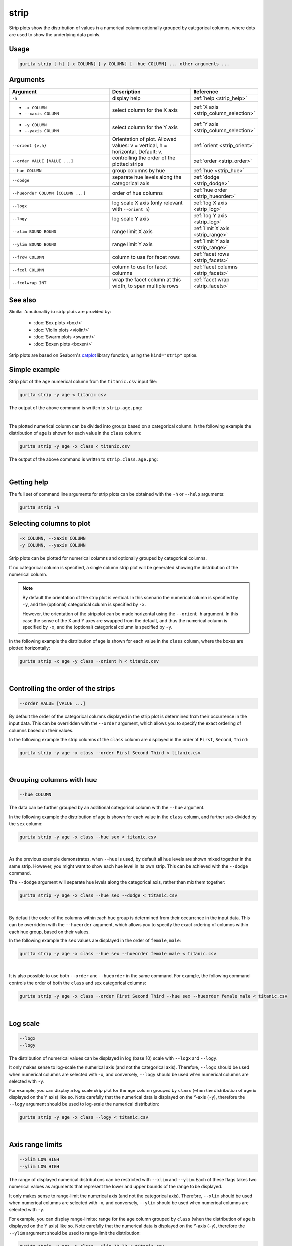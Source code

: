.. _strip:

strip
=====

Strip plots show the distribution of values in a numerical column optionally grouped by categorical columns, where dots are used to show the underlying data points.

Usage
-----

.. code-block:: text 

    gurita strip [-h] [-x COLUMN] [-y COLUMN] [--hue COLUMN] ... other arguments ...

Arguments
---------

.. list-table::
   :widths: 25 20 10
   :header-rows: 1
   :class: tight-table

   * - Argument
     - Description
     - Reference
   * - ``-h``
     - display help
     - :ref:`help <strip_help>`
   * - * ``-x COLUMN``
       * ``--xaxis COLUMN``
     - select column for the X axis
     - :ref:`X axis <strip_column_selection>`
   * - * ``-y COLUMN``
       * ``--yaxis COLUMN``
     - select column for the Y axis
     - :ref:`Y axis <strip_column_selection>`
   * - ``--orient {v,h}``
     - Orientation of plot. Allowed values: v = vertical, h = horizontal. Default: v.
     - :ref:`orient <strip_orient>`
   * - ``--order VALUE [VALUE ...]``
     - controlling the order of the plotted strips 
     - :ref:`order <strip_order>`
   * - ``--hue COLUMN``
     - group columns by hue
     - :ref:`hue <strip_hue>`
   * - ``--dodge``
     - separate hue levels along the categorical axis  
     - :ref:`dodge <strip_dodge>`
   * - ``--hueorder COLUMN [COLUMN ...]``
     - order of hue columns
     - :ref:`hue order <strip_hueorder>`
   * - ``--logx``
     - log scale X axis (only relevant with ``--orient h``) 
     - :ref:`log X axis <strip_log>`
   * - ``--logy``
     - log scale Y axis 
     - :ref:`log Y axis <strip_log>`
   * - ``--xlim BOUND BOUND``
     - range limit X axis 
     - :ref:`limit X axis <strip_range>`
   * - ``--ylim BOUND BOUND``
     - range limit Y axis 
     - :ref:`limit Y axis <strip_range>`
   * - ``--frow COLUMN``
     - column to use for facet rows 
     - :ref:`facet rows <strip_facets>`
   * - ``--fcol COLUMN``
     - column to use for facet columns 
     - :ref:`facet columns <strip_facets>`
   * - ``--fcolwrap INT``
     - wrap the facet column at this width, to span multiple rows
     - :ref:`facet wrap <strip_facets>`

See also
--------

Similar functionality to strip plots are provided by:

 * :doc:`Box plots <box/>`
 * :doc:`Violin plots <violin/>`
 * :doc:`Swarm plots <swarm/>` 
 * :doc:`Boxen plots <boxen/>` 

Strip plots are based on Seaborn's `catplot <https://seaborn.pydata.org/generated/seaborn.catplot.html>`_ library function, using the ``kind="strip"`` option.

Simple example
--------------

Strip plot of the ``age`` numerical column from the ``titanic.csv`` input file:

.. code-block:: bash

    gurita strip -y age < titanic.csv 

The output of the above command is written to ``strip.age.png``:

.. image:: ../images/strip.age.png 
       :width: 600px
       :height: 600px
       :align: center
       :alt: Strip plot showing the distribution of age for the titanic data set

|

The plotted numerical column can be divided into groups based on a categorical column.
In the following example the distribution of ``age`` is shown for each value in the ``class`` column:

.. code-block:: bash

    gurita strip -y age -x class < titanic.csv 

The output of the above command is written to ``strip.class.age.png``:

.. image:: ../images/strip.class.age.png 
       :width: 600px
       :height: 600px
       :align: center
       :alt: Strip plot showing the distribution of age for each class in the titanic data set

|

.. _strip_help:

Getting help
------------

The full set of command line arguments for strip plots can be obtained with the ``-h`` or ``--help``
arguments:

.. code-block:: bash

    gurita strip -h

.. _strip_column_selection:

Selecting columns to plot
--------------------------

.. code-block:: 

  -x COLUMN, --xaxis COLUMN
  -y COLUMN, --yaxis COLUMN

Strip plots can be plotted for numerical columns and optionally grouped by categorical columns.

If no categorical column is specified, a single column strip plot will be generated showing
the distribution of the numerical column.

.. note:: 

    .. _strip_orient:

    By default the orientation of the strip plot is vertical. In this scenario
    the numerical column is specified by ``-y``, and the (optional) categorical column is specified
    by ``-x``.
    
    However, the orientation of the strip plot can be made horizontal using the ``--orient h`` argument.
    In this case the sense of the X and Y axes are swapped from the default, and thus
    the numerical column is specified by ``-x``, and the (optional) categorical column is specified
    by ``-y``.

In the following example the distribution of ``age`` is shown for each value in the ``class`` column,
where the boxes are plotted horizontally:

.. code-block:: bash

    gurita strip -x age -y class --orient h < titanic.csv

.. image:: ../images/strip.age.class.png 
       :width: 600px
       :height: 600px
       :align: center
       :alt: Strip plot showing the distribution of age for each class in the titanic data set, shown horizontally

|

.. _strip_order:

Controlling the order of the strips
-----------------------------------

.. code-block:: 

    --order VALUE [VALUE ...]

By default the order of the categorical columns displayed in the strip plot is determined from their occurrence in the input data.
This can be overridden with the ``--order`` argument, which allows you to specify the exact ordering of columns based on their values. 

In the following example the strip columns of the ``class`` column are displayed in the order of ``First``, ``Second``, ``Third``:

.. code-block:: bash

    gurita strip -y age -x class --order First Second Third < titanic.csv

.. image:: ../images/strip.class.age.order.png 
       :width: 600px
       :height: 600px
       :align: center
       :alt: Strip plot showing the distribution of age for each class in the titanic data set, shown in a specified order

|

.. _strip_hue:

Grouping columns with hue 
--------------------------

.. code-block:: 

  --hue COLUMN

The data can be further grouped by an additional categorical column with the ``--hue`` argument.

In the following example the distribution of ``age`` is shown for each value in the ``class`` column, and further sub-divided by the ``sex`` column:

.. code-block:: bash

    gurita strip -y age -x class --hue sex < titanic.csv

.. image:: ../images/strip.class.age.sex.png 
       :width: 600px
       :height: 600px
       :align: center
       :alt: Strip plot showing the distribution of age for each class in the titanic data set, grouped by class and sex 

|

.. _strip_dodge:

As the previous example demonstrates, when ``--hue`` is used, by default all hue levels are shown mixed together in the same strip.
However, you might want to show each hue level in its own strip. This can be achieved with the ``--dodge`` command.

The ``--dodge`` argument will separate hue levels along the categorical axis, rather than mix them together:

.. code-block:: bash

    gurita strip -y age -x class --hue sex --dodge < titanic.csv

.. image:: ../images/strip.class.age.sex.dodge.png 
       :width: 600px
       :height: 600px
       :align: center
       :alt: Strip plot showing the distribution of age for each class in the titanic data set, grouped by class and sex, with the sex data separated into strips

|

.. _strip_hueorder:

By default the order of the columns within each hue group is determined from their occurrence in the input data. 
This can be overridden with the ``--hueorder`` argument, which allows you to specify the exact ordering of columns within each hue group, based on their values. 

In the following example the ``sex`` values are displayed in the order of ``female``, ``male``: 

.. code-block:: bash

    gurita strip -y age -x class --hue sex --hueorder female male < titanic.csv

.. image:: ../images/strip.class.age.sex.hueorder.png 
       :width: 600px
       :height: 600px
       :align: center
       :alt: Strip plot showing the distribution of age for each class in the titanic data set, grouped by class and sex, with the order of sex values specified 

|

It is also possible to use both ``--order`` and ``--hueorder`` in the same command. For example, the following command controls
the order of both the ``class`` and ``sex`` categorical columns:

.. code-block:: bash

    gurita strip -y age -x class --order First Second Third --hue sex --hueorder female male < titanic.csv

.. image:: ../images/strip.class.age.sex.order.hueorder.png 
       :width: 600px
       :height: 600px
       :align: center
       :alt: Strip plot showing the distribution of age for each class in the titanic data set, grouped by class and sex, with the order of class and sex values specified 

|

.. _strip_log:

Log scale 
---------

.. code-block:: 

  --logx
  --logy

The distribution of numerical values can be displayed in log (base 10) scale with ``--logx`` and ``--logy``. 

It only makes sense to log-scale the numerical axis (and not the categorical axis). Therefore, ``--logx`` should be used when numerical columns are selected with ``-x``, and
conversely, ``--logy`` should be used when numerical columns are selected with ``-y``.

For example, you can display a log scale strip plot for the ``age`` column grouped by ``class`` (when the distribution of ``age`` is displayed on the Y axis) like so. Note carefully that the numerical data is displayed on the Y-axis (``-y``), therefore the ``--logy`` argument should be used to log-scale the numerical distribution:

.. code-block:: bash

    gurita strip -y age -x class --logy < titanic.csv 

.. image:: ../images/strip.class.age.logy.png 
       :width: 600px
       :height: 600px
       :align: center
       :alt: Strip plot showing the distribution of age for each class in the titanic data set, grouped by class, with the Y axis in log scale 

|

.. _strip_range:

Axis range limits
-----------------

.. code-block:: 

  --xlim LOW HIGH 
  --ylim LOW HIGH

The range of displayed numerical distributions can be restricted with ``--xlim`` and ``--ylim``. Each of these flags takes two numerical values as arguments that represent the lower and upper bounds of the range to be displayed.

It only makes sense to range-limit the numerical axis (and not the categorical axis). Therefore, ``--xlim`` should be used when numerical columns are selected with ``-x``, and
conversely, ``--ylim`` should be used when numerical columns are selected with ``-y``.

For example, you can display range-limited range for the ``age`` column grouped by ``class`` (when the distribution of ``age`` is displayed on the Y axis) like so.
Note carefully that the numerical 
data is displayed on the Y-axis (``-y``), therefore the ``--ylim`` argument should be used to range-limit the distribution: 

.. code-block:: bash

    gurita strip -y age -x class --ylim 10 30 < titanic.csv

.. image:: ../images/strip.class.age.ylim.png 
       :width: 600px
       :height: 600px
       :align: center
       :alt: Strip plot showing the distribution of age for each class in the titanic data set, grouped by class, with the Y axis limited to the range 10 to 30 inclusive

.. _strip_facets:

Facets
------

.. code-block:: 

 --frow COLUMN
 --fcol COLUMN
 --fcolwrap INT

Strip plots can be further divided into facets, generating a matrix of strip plots, where a numerical value is
further categorised by up to 2 more categorical columns.

See the :doc:`facet documentation <facets/>` for more information on this feature.

.. code-block:: bash

    gurita strip -y age -x class --fcol sex < titanic.csv

.. image:: ../images/strip.class.age.sex.facet.png
       :width: 600px
       :height: 300px 
       :align: center
       :alt: Strip plot showing the distribution of age for each class in the titanic data set, grouped by class, with facet columns determined by sex 

|

